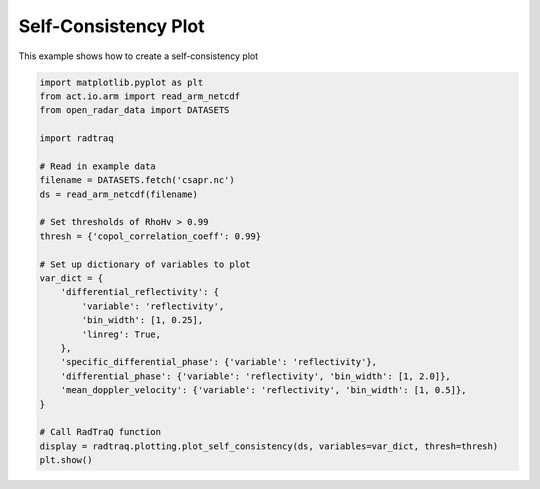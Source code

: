 
.. DO NOT EDIT.
.. THIS FILE WAS AUTOMATICALLY GENERATED BY SPHINX-GALLERY.
.. TO MAKE CHANGES, EDIT THE SOURCE PYTHON FILE:
.. "source/auto_examples/plot_self_consistency.py"
.. LINE NUMBERS ARE GIVEN BELOW.

.. only:: html

    .. note::
        :class: sphx-glr-download-link-note

        :ref:`Go to the end <sphx_glr_download_source_auto_examples_plot_self_consistency.py>`
        to download the full example code.

.. rst-class:: sphx-glr-example-title

.. _sphx_glr_source_auto_examples_plot_self_consistency.py:


Self-Consistency Plot
---------------------

This example shows how to create a self-consistency plot

.. GENERATED FROM PYTHON SOURCE LINES 8-37



.. image-sg:: /source/auto_examples/images/sphx_glr_plot_self_consistency_001.png
   :alt: Differential reflectivity vs  Equivalent reflectivity factor, Specific differential phase (KDP) vs  Equivalent reflectivity factor, Differential propagation phase shift vs  Equivalent reflectivity factor, Radial mean Doppler velocity vs  Equivalent reflectivity factor
   :srcset: /source/auto_examples/images/sphx_glr_plot_self_consistency_001.png
   :class: sphx-glr-single-img





.. code-block:: Python


    import matplotlib.pyplot as plt
    from act.io.arm import read_arm_netcdf
    from open_radar_data import DATASETS

    import radtraq

    # Read in example data
    filename = DATASETS.fetch('csapr.nc')
    ds = read_arm_netcdf(filename)

    # Set thresholds of RhoHv > 0.99
    thresh = {'copol_correlation_coeff': 0.99}

    # Set up dictionary of variables to plot
    var_dict = {
        'differential_reflectivity': {
            'variable': 'reflectivity',
            'bin_width': [1, 0.25],
            'linreg': True,
        },
        'specific_differential_phase': {'variable': 'reflectivity'},
        'differential_phase': {'variable': 'reflectivity', 'bin_width': [1, 2.0]},
        'mean_doppler_velocity': {'variable': 'reflectivity', 'bin_width': [1, 0.5]},
    }

    # Call RadTraQ function
    display = radtraq.plotting.plot_self_consistency(ds, variables=var_dict, thresh=thresh)
    plt.show()


.. rst-class:: sphx-glr-timing

   **Total running time of the script:** (0 minutes 1.899 seconds)


.. _sphx_glr_download_source_auto_examples_plot_self_consistency.py:

.. only:: html

  .. container:: sphx-glr-footer sphx-glr-footer-example

    .. container:: sphx-glr-download sphx-glr-download-jupyter

      :download:`Download Jupyter notebook: plot_self_consistency.ipynb <plot_self_consistency.ipynb>`

    .. container:: sphx-glr-download sphx-glr-download-python

      :download:`Download Python source code: plot_self_consistency.py <plot_self_consistency.py>`

    .. container:: sphx-glr-download sphx-glr-download-zip

      :download:`Download zipped: plot_self_consistency.zip <plot_self_consistency.zip>`


.. only:: html

 .. rst-class:: sphx-glr-signature

    `Gallery generated by Sphinx-Gallery <https://sphinx-gallery.github.io>`_
